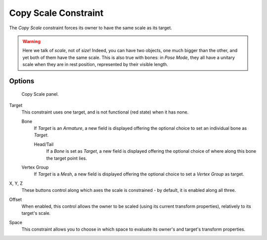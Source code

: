 
*********************
Copy Scale Constraint
*********************

The *Copy Scale* constraint forces its owner to have the same scale as its target.


.. warning::

   Here we talk of *scale*, not of *size*! Indeed, you can have two
   objects, one much bigger than the other, and yet both of them have the same
   scale. This is also true with bones: in *Pose Mode*, they all
   have a unitary scale when they are in rest position, represented by their
   visible length.


Options
=======

.. figure:: /images/Constraints-Transform-CopyScale.jpg
   :width: 307px

   Copy Scale panel.


Target
   This constraint uses one target,
   and is not functional (red state) when it has none.

   Bone
      If *Target* is an *Armature*,
      a new field is displayed offering the optional choice to set an individual bone as *Target*.

      Head/Tail
         If a *Bone* is set as *Target*,
         a new field is displayed offering the optional choice of where along this bone the target point lies.
   Vertex Group
      If *Target* is a *Mesh*,
      a new field is displayed offering the optional choice to set a *Vertex Group* as target.

X, Y, Z
   These buttons control along which axes the scale is constrained - by default,
   it is enabled along all three.

Offset
   When enabled, this control allows the owner to be scaled (using its current transform properties),
   relatively to its target's scale.

Space
   This constraint allows you to choose in which space to evaluate its owner's and target's transform properties.
